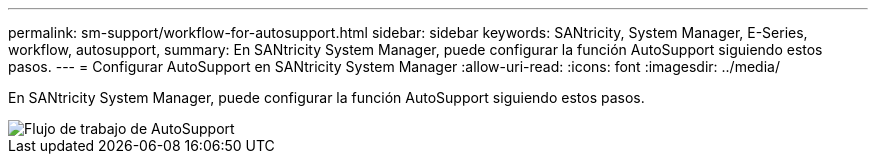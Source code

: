 ---
permalink: sm-support/workflow-for-autosupport.html 
sidebar: sidebar 
keywords: SANtricity, System Manager, E-Series, workflow, autosupport, 
summary: En SANtricity System Manager, puede configurar la función AutoSupport siguiendo estos pasos. 
---
= Configurar AutoSupport en SANtricity System Manager
:allow-uri-read: 
:icons: font
:imagesdir: ../media/


[role="lead"]
En SANtricity System Manager, puede configurar la función AutoSupport siguiendo estos pasos.

image::../media/sam1130-flw-support-asup-setup.gif[Flujo de trabajo de AutoSupport]
